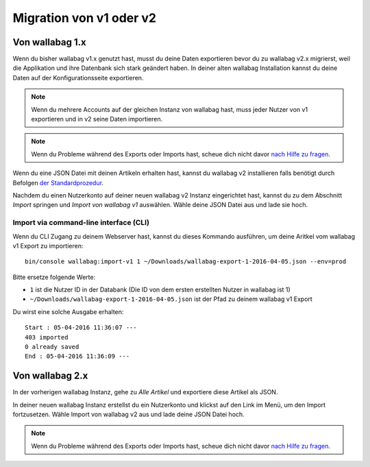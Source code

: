 Migration von v1 oder v2
========================

Von wallabag 1.x
-----------------

Wenn du bisher wallabag v1.x genutzt hast, musst du deine Daten exportieren bevor du zu wallabag v2.x migrierst, weil die Applikation und ihre Datenbank sich stark geändert haben. In deiner alten wallabag Installation kannst du deine Daten auf der Konfigurationsseite exportieren.

.. image:: ../../img/user/export_v1.png
   :alt: Export von wallabag v1
   :align: center

.. note::
    Wenn du mehrere Accounts auf der gleichen Instanz von wallabag hast, muss jeder Nutzer von v1 exportieren und in v2 seine Daten importieren.

.. note::
    Wenn du Probleme während des Exports oder Imports hast, scheue dich nicht davor `nach Hilfe zu fragen <https://www.wallabag.org/pages/support.html>`__.

Wenn du eine JSON Datei mit deinen Artikeln erhalten hast, kannst du wallabag v2 installieren falls benötigt durch Befolgen `der Standardprozedur <http://doc.wallabag.org/en/master/user/installation.html>`__.

Nachdem du einen Nutzerkonto auf deiner neuen wallabag v2 Instanz eingerichtet hast, kannst du zu dem Abschnitt `Import` springen und `Import von wallabag v1` auswählen. Wähle deine JSON Datei aus und lade sie hoch.

.. image:: ../../img/user/import_wallabagv1.png
   :alt: Import von wallabag v1
   :align: center

Import via command-line interface (CLI)
~~~~~~~~~~~~~~~~~~~~~~~~~~~~~~~~~~~~~~~

Wenn du CLI Zugang zu deinem Webserver hast, kannst du dieses Kommando ausführen, um deine Aritkel vom wallabag v1 Export zu importieren:

::

    bin/console wallabag:import-v1 1 ~/Downloads/wallabag-export-1-2016-04-05.json --env=prod

Bitte ersetze folgende Werte:

* ``1`` ist die Nutzer ID in der Databank (Die ID von dem ersten erstellten Nutzer in wallabag ist 1)
* ``~/Downloads/wallabag-export-1-2016-04-05.json`` ist der Pfad zu deinem wallabag v1 Export

Du wirst eine solche Ausgabe erhalten:

::

    Start : 05-04-2016 11:36:07 ---
    403 imported
    0 already saved
    End : 05-04-2016 11:36:09 ---

Von wallabag 2.x
----------------

In der vorherigen wallabag Instanz, gehe zu `Alle Artikel` und exportiere diese Artikel als JSON.

.. image:: ../../img/user/export_v2.png
   :alt: Export von wallabag v2
   :align: center

In deiner neuen wallabag Instanz erstellst du ein Nutzerkonto und klickst auf den Link im Menü, um den Import fortzusetzen. Wähle Import von wallabag v2 aus und lade deine JSON Datei hoch.

.. note::
    Wenn du Probleme während des Exports oder Imports hast, scheue dich nicht davor `nach Hilfe zu fragen <https://www.wallabag.org/pages/support.html>`__.
